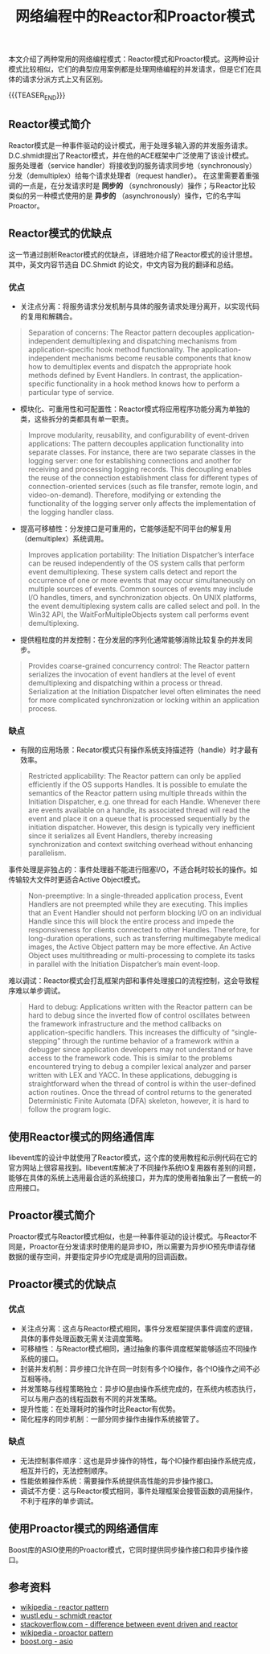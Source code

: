 #+BEGIN_COMMENT
.. title: 网络编程中的Reactor和Proactor模式
.. slug: network-programming-reactor-and-proactor
.. date: 2020-03-15 19:58:43 UTC+08:00
.. tags: design pattern, network, reactor, proactor
.. category: design pattern
.. link:
.. description:
.. type: text
.. status:
#+END_COMMENT
#+OPTIONS: num:nil

#+TITLE: 网络编程中的Reactor和Proactor模式

本文介绍了两种常用的网络编程模式：Reactor模式和Proactor模式。这两种设计模式比较相似，它们的典型应用案例都是处理网络编程的并发请求，但是它们在具体的请求分派方式上又有区别。

{{{TEASER_END}}}

** Reactor模式简介
Reactor模式是一种事件驱动的设计模式，用于处理多输入源的并发服务请求。D.C.shmidt提出了Reactor模式，并在他的ACE框架中广泛使用了该设计模式。
服务处理者（service handler）将接收到的服务请求同步地（synchronously）分发（demultiplex）给每个请求处理者（request handler）。
在这里需要着重强调的一点是，在分发请求时是 *同步的* （synchronously）操作；与Reactor比较类似的另一种模式使用的是 *异步的* （asynchronously）操作，它的名字叫Proactor。

** Reactor模式的优缺点
这一节通过剖析Reactor模式的优缺点，详细地介绍了Reactor模式的设计思想。其中，英文内容节选自 DC.Shmidt 的论文，中文内容为我的翻译和总结。

*** 优点
- 关注点分离：将服务请求分发机制与具体的服务请求处理分离开，以实现代码的复用和解耦合。
#+BEGIN_QUOTE
Separation of concerns: The Reactor pattern decouples application-independent demultiplexing and dispatching mechanisms from application-specific hook method functionality. The application-independent mechanisms become reusable components that know how to demultiplex events and dispatch the appropriate hook methods defined by Event Handlers. In contrast, the application-specific functionality in a hook method knows how to perform a particular type of service.
#+END_QUOTE

- 模块化、可重用性和可配置性：Reactor模式将应用程序功能分离为单独的类，这些拆分的类都具有单一职责。
#+BEGIN_QUOTE
Improve modularity, reusability, and configurability of event-driven applications: The pattern decouples application functionality into separate classes. For instance, there are two separate classes in the logging server: one for establishing connections and another for receiving and processing logging records. This decoupling enables the reuse of the connection establishment class for different types of connection-oriented services (such as file transfer, remote login, and video-on-demand). Therefore, modifying or extending the functionality of the logging server only affects the implementation of the logging handler class.
#+END_QUOTE

- 提高可移植性：分发接口是可重用的，它能够适配不同平台的解复用（demultiplex）系统调用。
#+BEGIN_QUOTE
Improves application portability: The Initiation Dispatcher’s interface can be reused independently of the OS system calls that perform event demultiplexing. These system calls detect and report the occurrence of one or more events that may occur simultaneously on multiple sources of events. Common sources of events may include I/O handles, timers, and synchronization objects. On UNIX platforms, the event demultiplexing system calls are called select and poll. In the Win32 API, the WaitForMultipleObjects system call performs event demultiplexing.
#+END_QUOTE

- 提供粗粒度的并发控制：在分发层的序列化通常能够消除比较复杂的并发同步。
#+BEGIN_QUOTE
Provides coarse-grained concurrency control: The Reactor pattern serializes the invocation of event handlers at the level of event demultiplexing and dispatching within a process or thread. Serialization at the Initiation Dispatcher level often eliminates the need for more complicated synchronization or locking within an application process.
#+END_QUOTE

*** 缺点
- 有限的应用场景：Recator模式只有操作系统支持描述符（handle）时才最有效率。
#+BEGIN_QUOTE
Restricted applicability: The Reactor pattern can only be applied efficiently if the OS supports Handles. It is possible to emulate the semantics of the Reactor pattern using multiple threads within the Initiation Dispatcher, e.g. one thread for each Handle. Whenever there are events available on a handle, its associated thread will read the event and place it on a queue that is processed sequentially by the initiation dispatcher. However, this design is typically very inefficient since it serializes all Event Handlers, thereby increasing synchronization and context switching overhead without enhancing parallelism.
#+END_QUOTE

事件处理是非独占的：事件处理器不能进行阻塞I/O，不适合耗时较长的操作。如传输较大文件时更适合Active Object模式。
#+BEGIN_QUOTE
Non-preemptive: In a single-threaded application process, Event Handlers are not preempted while they are executing. This implies that an Event Handler should not perform blocking I/O on an individual Handle since this will block the entire process and impede the responsiveness for clients connected to other Handles. Therefore, for long-duration operations, such as transferring multimegabyte medical images, the Active Object pattern may be more effective. An Active Object uses multithreading or multi-processing to complete its tasks in parallel with the Initiation Dispatcher’s main event-loop.
#+END_QUOTE

难以调试：Reactor模式会打乱框架内部和事件处理接口的流程控制，这会导致程序难以单步调试。
#+BEGIN_QUOTE
Hard to debug: Applications written with the Reactor pattern can be hard to debug since the inverted flow of control oscillates between the framework infrastructure and the method callbacks on application-specific handlers. This increases the difficulty of “single-stepping” through the runtime behavior of a framework within a debugger since application developers may not understand or have access to the framework code. This is similar to the problems encountered trying to debug a compiler lexical analyzer and parser written with LEX and YACC. In these applications, debugging is straightforward when the thread of control is within the user-defined action routines. Once the thread of control returns to the generated Deterministic Finite Automata (DFA) skeleton, however, it is hard to follow the program logic.
#+END_QUOTE

** 使用Reactor模式的网络通信库
libevent库的设计中就使用了Reactor模式，这个库的使用教程和示例代码在它的官方网站上很容易找到。libevent库解决了不同操作系统IO复用器有差别的问题，能够在具体的系统上选用最合适的系统接口，并为库的使用者抽象出了一套统一的应用接口。

** Proactor模式简介
Proactor模式与Reactor模式相似，也是一种事件驱动的设计模式。与Reactor不同是，Proactor在分发请求时使用的是异步IO，所以需要为异步IO预先申请存储数据的缓存空间，并要指定异步IO完成是调用的回调函数。

** Proactor模式的优缺点
*** 优点
- 关注点分离：这点与Reactor模式相同，事件分发框架提供事件调度的逻辑，具体的事件处理函数无需关注调度策略。
- 可移植性：与Reactor模式相同，通过抽象的事件调度框架能够适应不同操作系统的接口。
- 封装并发机制：异步接口允许在同一时刻有多个IO操作，各个IO操作之间不必互相等待。
- 并发策略与线程策略独立：异步IO是由操作系统完成的，在系统内核态执行，可以与用户态的线程函数有不同的并发策略。
- 提升性能：在处理耗时的操作时比Reactor有优势。
- 简化程序的同步机制：一部分同步操作由操作系统接管了。
*** 缺点
- 无法控制事件顺序：这也是异步操作的特性，每个IO操作都由操作系统完成，相互并行的，无法控制顺序。
- 性能依赖操作系统：需要操作系统提供高性能的异步操作接口。
- 调试不方便：这与Reactor模式相同，事件处理框架会接管函数的调用操作，不利于程序的单步调试。

** 使用Proactor模式的网络通信库
Boost库的ASIO使用的Proactor模式，它同时提供同步操作接口和异步操作接口。

** 参考资料
- [[https://en.wikipedia.org/wiki/Reactor_pattern][wikipedia - reactor pattern]]
- [[http://www.cs.wustl.edu/~schmidt/PDF/reactor-siemens.pdf][wustl.edu - schmidt reactor]]
- [[https://stackoverflow.com/questions/9138294/what-is-the-difference-between-event-driven-model-and-reactor-pattern][stackoverflow.com - difference between event driven and reactor]]
- [[https://en.wikipedia.org/wiki/Proactor_pattern][wikipedia - proactor pattern]]
- [[https://www.boost.org/doc/libs/1_72_0/doc/html/boost_asio.html][boost.org - asio]]
